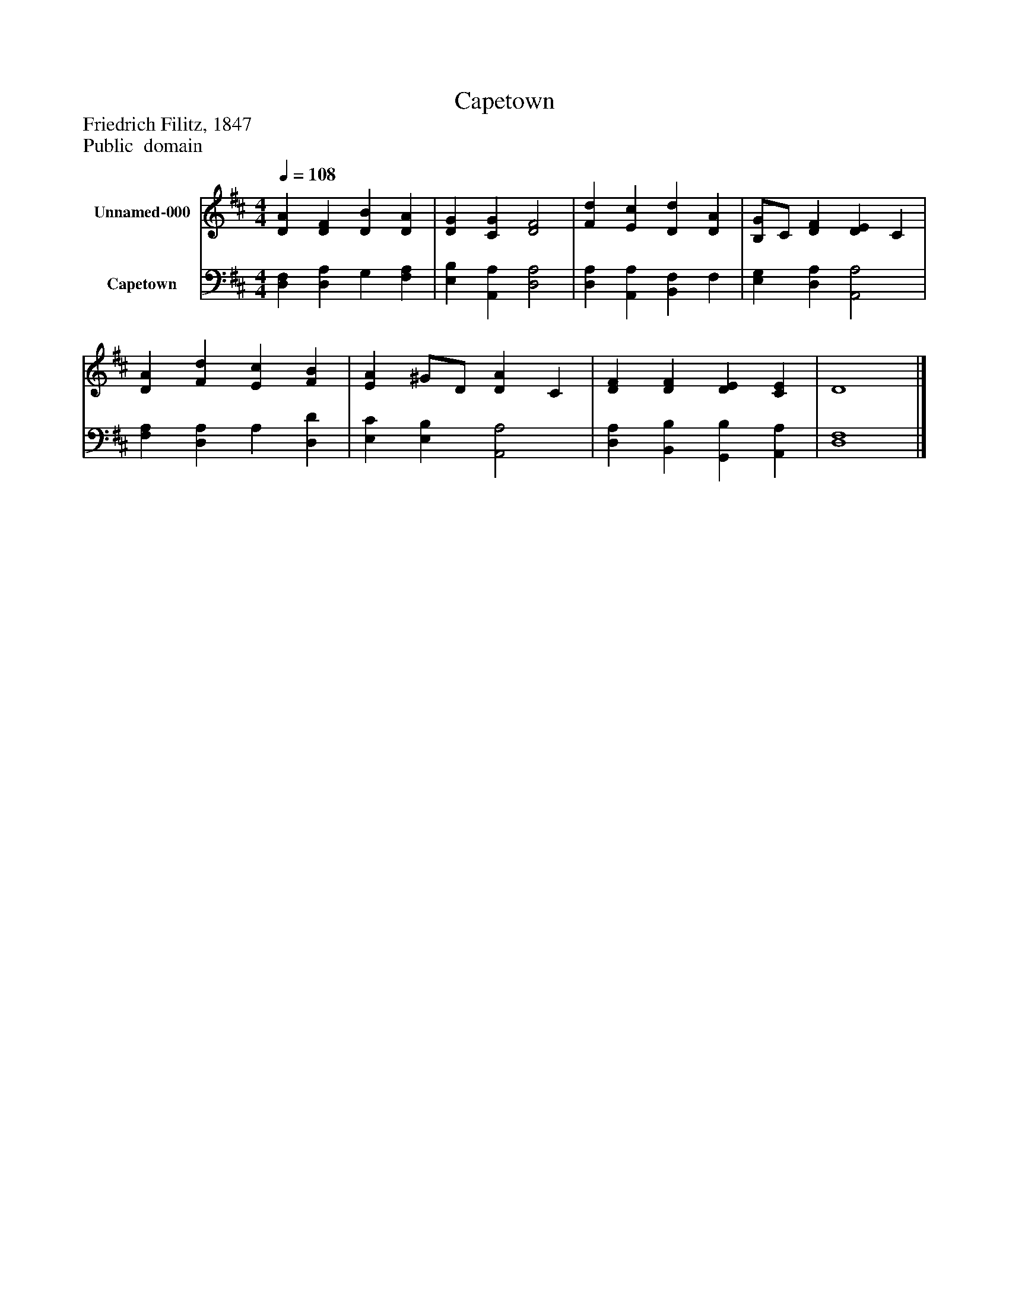 %%abc-creator mxml2abc 1.4
%%abc-version 2.0
%%continueall true
%%titletrim true
%%titleformat A-1 T C1, Z-1, S-1
X: 0
T: Capetown
Z: Friedrich Filitz, 1847
Z: Public  domain
L: 1/4
M: 4/4
Q: 1/4=108
V: P1 name="Unnamed-000"
%%MIDI program 1 19
V: P2 name="Capetown"
%%MIDI program 2 19
K: D
[V: P1]  [DA] [DF] [DB] [DA] | [DG] [CG] [D2F2] | [Fd] [Ec] [Dd] [DA] | [B,/G/]C/ [DF] [DE] C | [DA] [Fd] [Ec] [FB] | [EA] ^G/D/ [DA] C | [DF] [DF] [DE] [CE] | D4|]
[V: P2]  [D,F,] [D,A,] G, [F,A,] | [E,B,] [A,,A,] [D,2A,2] | [D,A,] [A,,A,] [B,,F,] F, | [E,G,] [D,A,] [A,,2A,2] | [F,A,] [D,A,] A, [D,D] | [E,C] [E,B,] [A,,2A,2] | [D,A,] [B,,B,] [G,,B,] [A,,A,] | [D,4F,4]|]

